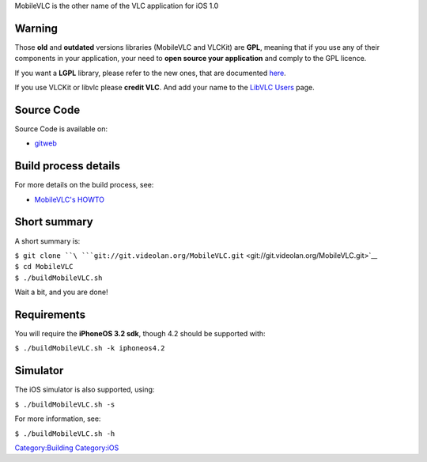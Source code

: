 .. raw:: mediawiki

   {{Historical|Largely superseded by [[iOSCompile]]}}

MobileVLC is the other name of the VLC application for iOS 1.0

Warning
-------

Those **old** and **outdated** versions libraries (MobileVLC and VLCKit) are **GPL**, meaning that if you use any of their components in your application, your need to **open source your application** and comply to the GPL licence.

If you want a **LGPL** library, please refer to the new ones, that are documented `here <iOSCompile>`__.

If you use VLCKit or libvlc please **credit VLC**. And add your name to the `LibVLC Users <LibVLC_Users>`__ page.

Source Code
-----------

Source Code is available on:

-  `gitweb <http://git.videolan.org/?p=MobileVLC.git;a=summary>`__

Build process details
---------------------

For more details on the build process, see:

-  `MobileVLC's HOWTO <http://git.videolan.org/?p=MobileVLC.git;a=blob;f=HOWTO;hb=HEAD>`__

Short summary
-------------

A short summary is:

| ``$ git clone ``\ ```git://git.videolan.org/MobileVLC.git`` <git://git.videolan.org/MobileVLC.git>`__
| ``$ cd MobileVLC``
| ``$ ./buildMobileVLC.sh``

Wait a bit, and you are done!

Requirements
------------

You will require the **iPhoneOS 3.2 sdk**, though 4.2 should be supported with:

``$ ./buildMobileVLC.sh -k iphoneos4.2``

Simulator
---------

The iOS simulator is also supported, using:

``$ ./buildMobileVLC.sh -s``

For more information, see:

``$ ./buildMobileVLC.sh -h``

`Category:Building <Category:Building>`__ `Category:iOS <Category:iOS>`__
